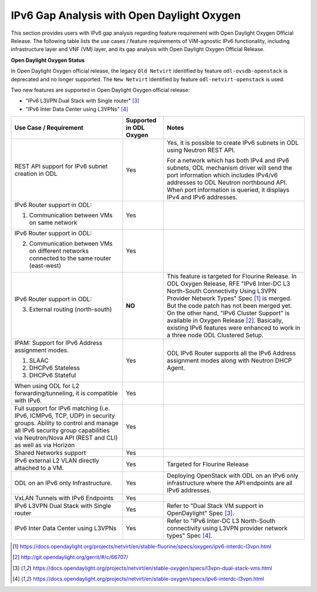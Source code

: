 .. This work is licensed under a Creative Commons Attribution 4.0 International License.
.. http://creativecommons.org/licenses/by/4.0
.. (c) Bin Hu (AT&T) and Sridhar Gaddam (RedHat)

===========================================
IPv6 Gap Analysis with Open Daylight Oxygen
===========================================

This section provides users with IPv6 gap analysis regarding feature requirement with
Open Daylight Oxygen Official Release. The following table lists the use cases / feature
requirements of VIM-agnostic IPv6 functionality, including infrastructure layer and VNF
(VM) layer, and its gap analysis with Open Daylight Oxygen Official Release.

**Open Daylight Oxygen Status**

In Open Daylight Oxygen official release, the legacy ``Old Netvirt`` identified by feature
``odl-ovsdb-openstack`` is deprecated and no longer supported. The ``New Netvirt``
identified by feature ``odl-netvirt-openstack`` is used.

Two new features are supported in Open Daylight Oxygen official release:

* "IPv6 L3VPN Dual Stack with Single router" [3]_
* "IPv6 Inter Data Center using L3VPNs" [4]_

.. table::
  :class: longtable

  +--------------------------------------------------+-------------------------+--------------------------------------------------------------+
  |Use Case / Requirement                            |Supported in ODL Oxygen  |Notes                                                         |
  +==================================================+=========================+==============================================================+
  |REST API support for IPv6 subnet creation in ODL  |Yes                      |Yes, it is possible to create IPv6 subnets in ODL using       |
  |                                                  |                         |Neutron REST API.                                             |
  |                                                  |                         |                                                              |
  |                                                  |                         |For a network which has both IPv4 and IPv6 subnets, ODL       |
  |                                                  |                         |mechanism driver will send the port information which         |
  |                                                  |                         |includes IPv4/v6 addresses to ODL Neutron northbound API.     |
  |                                                  |                         |When port information is queried, it displays IPv4 and IPv6   |
  |                                                  |                         |addresses.                                                    |
  +--------------------------------------------------+-------------------------+--------------------------------------------------------------+
  |IPv6 Router support in ODL:                       |Yes                      |                                                              |
  |                                                  |                         |                                                              |
  |1. Communication between VMs on same network      |                         |                                                              |
  +--------------------------------------------------+-------------------------+--------------------------------------------------------------+
  |IPv6 Router support in ODL:                       |Yes                      |                                                              |
  |                                                  |                         |                                                              |
  |2. Communication between VMs on different         |                         |                                                              |
  |   networks connected to the same router          |                         |                                                              |
  |   (east-west)                                    |                         |                                                              |
  +--------------------------------------------------+-------------------------+--------------------------------------------------------------+
  |IPv6 Router support in ODL:                       |**NO**                   |This feature is targeted for Flourine Release.                |
  |                                                  |                         |In ODL Oxygen Release, RFE "IPv6 Inter-DC L3 North-South      |
  |3. External routing (north-south)                 |                         |Connectivity Using L3VPN Provider Network Types" Spec [1]_ is |
  |                                                  |                         |merged. But the code patch has not been merged yet.           |
  |                                                  |                         |On the other hand, "IPv6 Cluster Support" is available in     |
  |                                                  |                         |Oxygen Release [2]_. Basically, existing IPv6 features were   |
  |                                                  |                         |enhanced to work in a three node ODL Clustered Setup.         |
  +--------------------------------------------------+-------------------------+--------------------------------------------------------------+
  |IPAM: Support for IPv6 Address assignment modes.  |Yes                      |ODL IPv6 Router supports all the IPv6 Address assignment      |
  |                                                  |                         |modes along with Neutron DHCP Agent.                          |
  |1. SLAAC                                          |                         |                                                              |
  |2. DHCPv6 Stateless                               |                         |                                                              |
  |3. DHCPv6 Stateful                                |                         |                                                              |
  +--------------------------------------------------+-------------------------+--------------------------------------------------------------+
  |When using ODL for L2 forwarding/tunneling, it is |Yes                      |                                                              |
  |compatible with IPv6.                             |                         |                                                              |
  +--------------------------------------------------+-------------------------+--------------------------------------------------------------+
  |Full support for IPv6 matching (i.e. IPv6, ICMPv6,|Yes                      |                                                              |
  |TCP, UDP) in security groups. Ability to control  |                         |                                                              |
  |and manage all IPv6 security group capabilities   |                         |                                                              |
  |via Neutron/Nova API (REST and CLI) as well as    |                         |                                                              |
  |via Horizon                                       |                         |                                                              |
  +--------------------------------------------------+-------------------------+--------------------------------------------------------------+
  |Shared Networks support                           |Yes                      |                                                              |
  +--------------------------------------------------+-------------------------+--------------------------------------------------------------+
  |IPv6 external L2 VLAN directly attached to a VM.  |Yes                      |Targeted for Flourine Release                                 |
  +--------------------------------------------------+-------------------------+--------------------------------------------------------------+
  |ODL on an IPv6 only Infrastructure.               |Yes                      |Deploying OpenStack with ODL on an IPv6 only infrastructure   |
  |                                                  |                         |where the API endpoints are all IPv6 addresses.               |
  +--------------------------------------------------+-------------------------+--------------------------------------------------------------+
  |VxLAN Tunnels with IPv6 Endpoints                 |Yes                      |                                                              |
  +--------------------------------------------------+-------------------------+--------------------------------------------------------------+
  |IPv6 L3VPN Dual Stack with Single router          |Yes                      |Refer to "Dual Stack VM support in OpenDaylight" Spec [3]_.   |
  +--------------------------------------------------+-------------------------+--------------------------------------------------------------+
  |IPv6 Inter Data Center using L3VPNs               |Yes                      |Refer to "IPv6 Inter-DC L3 North-South connectivity using     |
  |                                                  |                         |L3VPN provider network types" Spec [4]_.                      |
  +--------------------------------------------------+-------------------------+--------------------------------------------------------------+

.. [1] https://docs.opendaylight.org/projects/netvirt/en/stable-fluorine/specs/oxygen/ipv6-interdc-l3vpn.html
.. [2] http://git.opendaylight.org/gerrit/#/c/66707/
.. [3] https://docs.opendaylight.org/projects/netvirt/en/stable-oxygen/specs/l3vpn-dual-stack-vms.html
.. [4] https://docs.opendaylight.org/projects/netvirt/en/stable-oxygen/specs/ipv6-interdc-l3vpn.html

